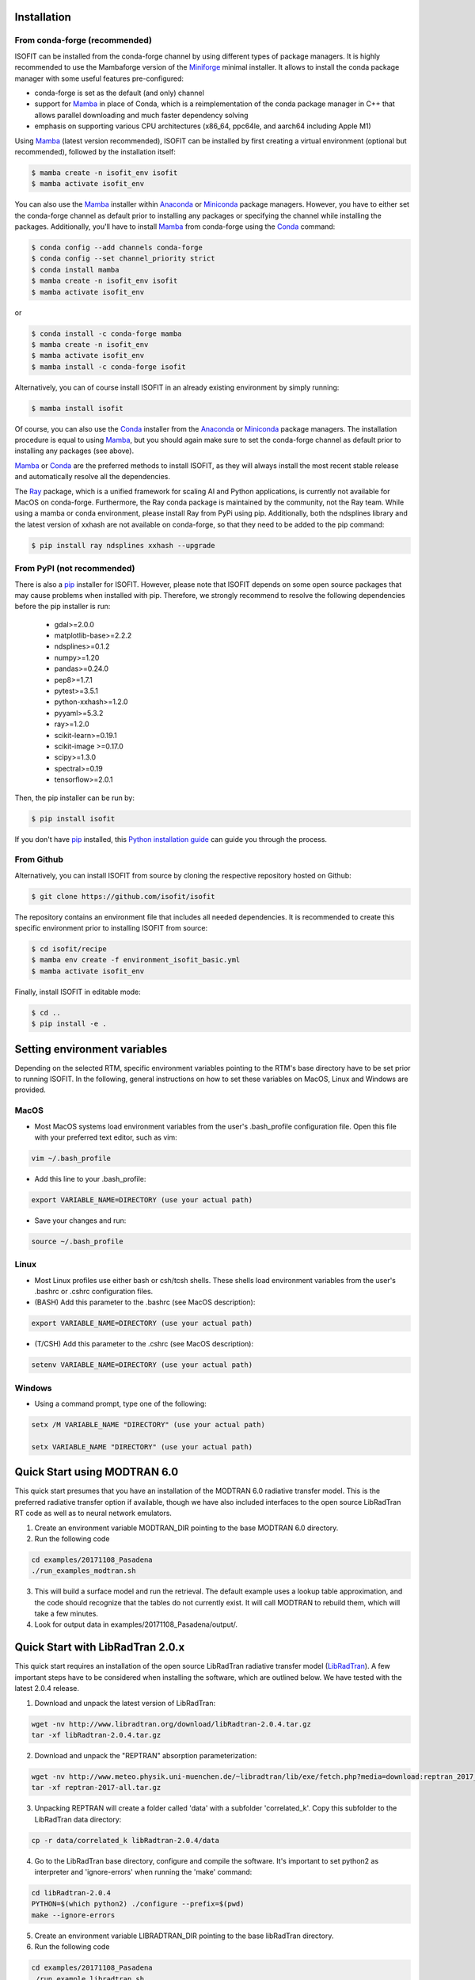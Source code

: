Installation
============

From conda-forge (recommended)
******************************

ISOFIT can be installed from the conda-forge channel by using different types of package managers. It is highly
recommended to use the Mambaforge version of the Miniforge_ minimal installer. It allows to install the conda package
manager with some useful features pre-configured:

- conda-forge is set as the default (and only) channel
- support for Mamba_ in place of Conda, which is a reimplementation of the conda package manager in C++ that allows parallel downloading and much faster dependency solving
- emphasis on supporting various CPU architectures (x86_64, ppc64le, and aarch64 including Apple M1)

Using Mamba_ (latest version recommended), ISOFIT can be installed by first creating a virtual environment
(optional but recommended), followed by the installation itself:

.. code-block:: bash

    $ mamba create -n isofit_env isofit
    $ mamba activate isofit_env

You can also use the Mamba_ installer within Anaconda_ or Miniconda_ package managers. However, you have to either set
the conda-forge channel as default prior to installing any packages or specifying the channel while installing the
packages. Additionally, you'll have to install Mamba_ from conda-forge using the Conda_ command:

.. code-block:: bash

    $ conda config --add channels conda-forge
    $ conda config --set channel_priority strict
    $ conda install mamba
    $ mamba create -n isofit_env isofit
    $ mamba activate isofit_env

or

.. code-block:: bash

    $ conda install -c conda-forge mamba
    $ mamba create -n isofit_env
    $ mamba activate isofit_env
    $ mamba install -c conda-forge isofit

Alternatively, you can of course install ISOFIT in an already existing environment by simply running:

.. code-block:: bash

    $ mamba install isofit

Of course, you can also use the Conda_ installer from the Anaconda_ or Miniconda_ package managers. The installation
procedure is equal to using Mamba_, but you should again make sure to set the conda-forge channel as default prior to
installing any packages (see above).

Mamba_ or Conda_ are the preferred methods to install ISOFIT, as they will always install the most recent stable
release and automatically resolve all the dependencies.

The Ray_ package, which is a unified framework for scaling AI and Python applications, is currently not available for
MacOS on conda-forge. Furthermore, the Ray conda package is maintained by the community, not the Ray team. While using
a mamba or conda environment, please install Ray from PyPi using pip. Additionally, both the ndsplines library and the
latest version of xxhash are not available on conda-forge, so that they need to be added to the pip command:

.. code-block:: bash

    $ pip install ray ndsplines xxhash --upgrade

From PyPI (not recommended)
***************************

There is also a pip_ installer for ISOFIT. However, please note that ISOFIT depends on some open source packages that
may cause problems when installed with pip. Therefore, we strongly recommend to resolve the following dependencies
before the pip installer is run:

    * gdal>=2.0.0
    * matplotlib-base>=2.2.2
    * ndsplines>=0.1.2
    * numpy>=1.20
    * pandas>=0.24.0
    * pep8>=1.7.1
    * pytest>=3.5.1
    * python-xxhash>=1.2.0
    * pyyaml>=5.3.2
    * ray>=1.2.0
    * scikit-learn>=0.19.1
    * scikit-image >=0.17.0
    * scipy>=1.3.0
    * spectral>=0.19
    * tensorflow>=2.0.1

Then, the pip installer can be run by:

.. code-block:: bash

    $ pip install isofit

If you don't have pip_ installed, this `Python installation guide`_ can guide you through the process.

From Github
***********

Alternatively, you can install ISOFIT from source by cloning the respective repository hosted on Github:

.. code-block:: bash

    $ git clone https://github.com/isofit/isofit

The repository contains an environment file that includes all needed dependencies. It is recommended to create this
specific environment prior to installing ISOFIT from source:

.. code-block:: bash

    $ cd isofit/recipe
    $ mamba env create -f environment_isofit_basic.yml
    $ mamba activate isofit_env

Finally, install ISOFIT in editable mode:

.. code-block:: bash

    $ cd ..
    $ pip install -e .


Setting environment variables
=============================

Depending on the selected RTM, specific environment variables pointing to the RTM's base directory have to be set prior to running ISOFIT.
In the following, general instructions on how to set these variables on MacOS, Linux and Windows are provided.

MacOS
*****

- Most MacOS systems load environment variables from the user's .bash_profile configuration file. Open this file with your preferred text editor, such as vim:

.. code::

    vim ~/.bash_profile

- Add this line to your .bash_profile:

.. code::

    export VARIABLE_NAME=DIRECTORY (use your actual path)

- Save your changes and run:

.. code::

    source ~/.bash_profile

Linux
*****

- Most Linux profiles use either bash or csh/tcsh shells.  These shells load environment variables from the user's .bashrc or .cshrc configuration files.

- (BASH) Add this parameter to the .bashrc (see MacOS description):

.. code::

    export VARIABLE_NAME=DIRECTORY (use your actual path)

- (T/CSH) Add this parameter to the .cshrc (see MacOS description):

.. code::

    setenv VARIABLE_NAME=DIRECTORY (use your actual path)

Windows
*******

- Using a command prompt, type one of the following:

.. code::

    setx /M VARIABLE_NAME "DIRECTORY" (use your actual path)

    setx VARIABLE_NAME "DIRECTORY" (use your actual path)


Quick Start using MODTRAN 6.0
=============================

This quick start presumes that you have an installation of the MODTRAN 6.0 radiative transfer model. This is the
preferred radiative transfer option if available, though we have also included interfaces to the open source
LibRadTran RT code as well as to neural network emulators.

1. Create an environment variable MODTRAN_DIR pointing to the base MODTRAN 6.0 directory.

2. Run the following code

.. code::

    cd examples/20171108_Pasadena
    ./run_examples_modtran.sh

3. This will build a surface model and run the retrieval. The default example uses a lookup table approximation, and the code should recognize that the tables do not currently exist.  It will call MODTRAN to rebuild them, which will take a few minutes.

4. Look for output data in examples/20171108_Pasadena/output/.


Quick Start with LibRadTran 2.0.x
=================================

This quick start requires an installation of the open source LibRadTran radiative transfer model (`LibRadTran <http://www.libradtran.org/doku.php>`_).
A few important steps have to be considered when installing the software, which are outlined below. We have tested with the latest 2.0.4 release.

1. Download and unpack the latest version of LibRadTran:

.. code::

    wget -nv http://www.libradtran.org/download/libRadtran-2.0.4.tar.gz
    tar -xf libRadtran-2.0.4.tar.gz

2. Download and unpack the "REPTRAN" absorption parameterization:

.. code::

    wget -nv http://www.meteo.physik.uni-muenchen.de/~libradtran/lib/exe/fetch.php?media=download:reptran_2017_all.tar.gz -O reptran-2017-all.tar.gz
    tar -xf reptran-2017-all.tar.gz

3. Unpacking REPTRAN will create a folder called 'data' with a subfolder 'correlated_k'. Copy this subfolder to the LibRadTran data directory:

.. code::

    cp -r data/correlated_k libRadtran-2.0.4/data

4. Go to the LibRadTran base directory, configure and compile the software. It's important to set python2 as interpreter and 'ignore-errors' when running the 'make' command:

.. code::

    cd libRadtran-2.0.4
    PYTHON=$(which python2) ./configure --prefix=$(pwd)
    make --ignore-errors

5. Create an environment variable LIBRADTRAN_DIR pointing to the base libRadTran directory.

6. Run the following code

.. code::

    cd examples/20171108_Pasadena
    ./run_example_libradtran.sh

7. This will build a surface model and run the retrieval. The default example uses a lookup table approximation, and the code should recognize that the tables do not currently exist.  It will call LibRadTran to rebuild them, which will take a few minutes.

8. Look for output data in examples/20171108_Pasadena/output/.


Quick Start with sRTMnet
========================

sRTMnet is an emulator for MODTRAN 6, that works by coupling a neural network with a surrogate RTM (6S v2.1).
Installation requires two steps:

1. Download `6S v2.1 <https://salsa.umd.edu/files/6S/6sV2.1.tar>`_, and compile.  If you use a modern system,
it is likely you will need to specify a legacy compiling configuration by changing line 3 of the Makefile to:

.. code::

    EXTRA   = -O -ffixed-line-length-132 -std=legacy

2. Configure your environment by pointing the SIXS_DIR variable to point to your installation directory.

3. Download the `pre-trained sRTMnet neural network <https://zenodo.org/record/4096627>`_, and (for the example below)
point the environment variable EMULATOR_PATH to the base unzipped path.

4. Run the following code

.. code::

    cd examples/image_cube/
    sh ./run_example_cube.sh


Additional Installation Info for Mac OSX
========================================

1. Install the command-line compiler

.. code::

  xcode-select --install

2. Download the python3 installer from https://www.python.org/downloads/mac-osx/


Known Incompatibilities
=======================

Ray may have compatability issues with older machines with glibc < 2.14.


.. _Conda: https://conda.io/docs/
.. _Miniforge: https://github.com/conda-forge/miniforge
.. _Mamba: https://github.com/mamba-org/mamba
.. _Anaconda: https://www.anaconda.com/products/distribution
.. _Miniconda: https://docs.conda.io/en/latest/miniconda.html
.. _pip: https://pip.pypa.io
.. _Python installation guide: http://docs.python-guide.org/en/latest/starting/installation/
.. _Ray: https://docs.ray.io/en/latest/index.html
